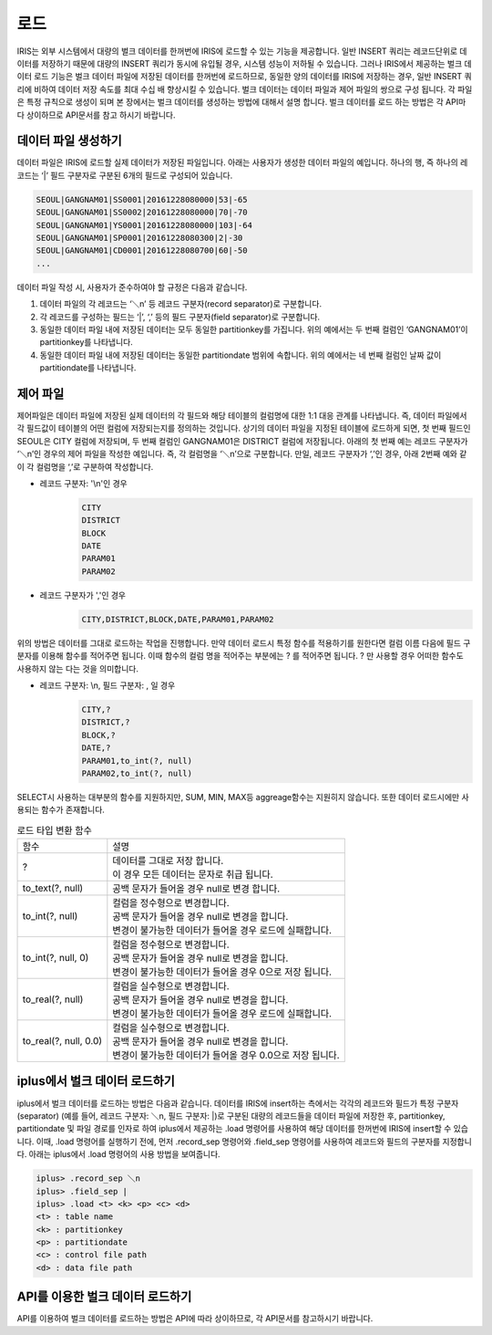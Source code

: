 로드
=========================================

IRIS는 외부 시스템에서 대량의 벌크 데이터를 한꺼번에 IRIS에 로드할 수 있는 기능을 제공합니다. 일반 INSERT 쿼리는 레코드단위로 데이터를 저장하기 때문에 대량의 INSERT 쿼리가 동시에 유입될 경우, 시스템 성능이 저하될 수 있습니다. 그러나 IRIS에서 제공하는 벌크 데이터 로드 기능은 벌크 데이터 파일에 저장된 데이터를 한꺼번에 로드하므로, 동일한 양의 데이터를 IRIS에 저장하는 경우, 일반 INSERT 쿼리에 비하여 데이터 저장 속도를 최대 수십 배 향상시킬 수 있습니다. 벌크 데이터는 데이터 파일과 제어 파일의 쌍으로 구성 됩니다. 각 파일은 특정 규칙으로 생성이 되며 본 장에서는 벌크 데이터를 생성하는 방법에 대해서 설명 합니다. 벌크 데이터를 로드 하는 방법은 각 API마다 상이하므로 API문서를 참고 하시기 바랍니다.

데이터 파일 생성하기
-----------------------------------------
데이터 파일은 IRIS에 로드할 실제 데이터가 저장된 파일입니다. 아래는 사용자가 생성한 데이터 파일의 예입니다. 하나의 행, 즉 하나의 레코드는 ‘|’ 필드 구분자로 구분된 6개의 필드로 구성되어 있습니다. 

.. code::

    SEOUL|GANGNAM01|SS0001|20161228080000|53|-65
    SEOUL|GANGNAM01|SS0002|20161228080000|70|-70
    SEOUL|GANGNAM01|YS0001|20161228080000|103|-64
    SEOUL|GANGNAM01|SP0001|20161228080300|2|-30
    SEOUL|GANGNAM01|CD0001|20161228080700|60|-50
    ...

데이터 파일 작성 시, 사용자가 준수하여야 할 규정은 다음과 같습니다.

#. 데이터 파일의 각 레코드는 ‘＼n’ 등 레코드 구분자(record separator)로 구분합니다.
#. 각 레코드를 구성하는 필드는 ‘|’, ‘,’ 등의 필드 구분자(field separator)로 구분합니다.
#. 동일한 데이터 파일 내에 저장된 데이터는 모두 동일한 partitionkey를 가집니다. 위의 예에서는 두 번째 컬럼인 ‘GANGNAM01’이 partitionkey를 나타냅니다.
#. 동일한 데이터 파일 내에 저장된 데이터는 동일한 partitiondate 범위에 속합니다. 위의 예에서는 네 번째 컬럼인 날짜 값이 partitiondate를 나타냅니다.

제어 파일
-----------------------------------------
제어파일은 데이터 파일에 저장된 실제 데이터의 각 필드와 해당 테이블의 컬럼명에 대한 1:1 대응 관계를 나타냅니다.  즉, 데이터 파일에서 각 필드값이 테이블의 어떤 컬럼에 저장되는지를 정의하는 것입니다. 상기의 데이터 파일을 지정된 테이블에 로드하게 되면, 첫 번째 필드인 SEOUL은 CITY 컬럼에 저장되며, 두 번째 컬럼인 GANGNAM01은 DISTRICT 컬럼에 저장됩니다. 아래의 첫 번째 예는 레코드 구분자가 ‘＼n’인 경우의 제어 파일을 작성한 예입니다. 즉, 각 컬럼명을 ‘＼n’으로 구분합니다. 만일, 레코드 구분자가 ‘,’인 경우, 아래 2번째 예와 같이 각 컬럼명을 ‘,’로 구분하여 작성합니다.

- 레코드 구분자: '\\n'인 경우
    .. code::

        CITY
        DISTRICT
        BLOCK
        DATE
        PARAM01
        PARAM02

- 레코드 구분자가 ','인 경우
    .. code::

        CITY,DISTRICT,BLOCK,DATE,PARAM01,PARAM02

위의 방법은 데이터를 그대로 로드하는 작업을 진행합니다. 만약 데이터 로드시 특정 함수를 적용하기를 원한다면 컬럼 이름 다음에 필드 구분자를 이용해 함수를 적어주면 됩니다. 이때 함수의 컬럼 명을 적어주는 부분에는 ? 를 적어주면 됩니다. ? 만 사용할 경우 어떠한 함수도 사용하지 않는 다는 것을 의미합니다.

- 레코드 구분자: \\n, 필드 구분자: , 일 경우
    .. code::

        CITY,?
        DISTRICT,?
        BLOCK,?
        DATE,?
        PARAM01,to_int(?, null)
        PARAM02,to_int(?, null)

SELECT시 사용하는 대부분의 함수를 지원하지만, SUM, MIN, MAX등 aggreage함수는 지원히지 않습니다. 또한 데이터 로드시에만 사용되는 함수가 존재합니다.

.. table:: 로드 타입 변환 함수

    ======================  ===
    함수                    설명
    ?                       | 데이터를 그대로 저장 합니다.
                            | 이 경우 모든 데이터는 문자로 취급 됩니다.
    to_text(?, null)        | 공백 문자가 들어올 경우 null로 변경 합니다.
    to_int(?, null)         | 컬럼을 정수형으로 변경합니다.
                            | 공백 문자가 들어올 경우 null로 변경을 합니다.
                            | 변경이 불가능한 데이터가 들어올 경우 로드에 실패합니다.
    to_int(?, null, 0)      | 컬럼을 정수형으로 변경합니다.
                            | 공백 문자가 들어올 경우 null로 변경을 합니다.
                            | 변경이 불가능한 데이터가 들어올 경우 0으로 저장 됩니다.
    to_real(?, null)        | 컬럼을 실수형으로 변경합니다.
                            | 공백 문자가 들어올 경우 null로 변경을 합니다.
                            | 변경이 불가능한 데이터가 들어올 경우 로드에 실패합니다.
    to_real(?, null, 0.0)   | 컬럼을 실수형으로 변경합니다.
                            | 공백 문자가 들어올 경우 null로 변경을 합니다.
                            | 변경이 불가능한 데이터가 들어올 경우 0.0으로 저장 됩니다.
    ======================  ===


iplus에서 벌크 데이터 로드하기
-----------------------------------------
iplus에서 벌크 데이터를 로드하는 방법은 다음과 같습니다. 
데이터를 IRIS에 insert하는 측에서는 각각의 레코드와 필드가 특정 구분자(separator) (예를 들어, 레코드 구분자: ＼n, 필드 구분자: \|)로 구분된 대량의 레코드들을 데이터 파일에 저장한 후, partitionkey, partitiondate 및 파일 경로를 인자로 하여 iplus에서 제공하는 .load 명령어를 사용하여 해당 데이터를 한꺼번에 IRIS에 insert할 수 있습니다. 이때, .load 명령어를 실행하기 전에, 먼저 .record_sep 명령어와 .field_sep 명령어를 사용하여 레코드와 필드의 구분자를 지정합니다. 아래는 iplus에서 .load 명령어의 사용 방법을 보여줍니다.

.. code::

    iplus> .record_sep ＼n
    iplus> .field_sep |
    iplus> .load <t> <k> <p> <c> <d>
    <t> : table name
    <k> : partitionkey
    <p> : partitiondate
    <c> : control file path
    <d> : data file path

API를 이용한 벌크 데이터 로드하기
-----------------------------------------
API를 이용하여 벌크 데이터를 로드하는 방법은 API에 따라 상이하므로, 각 API문서를 참고하시기 바랍니다.
